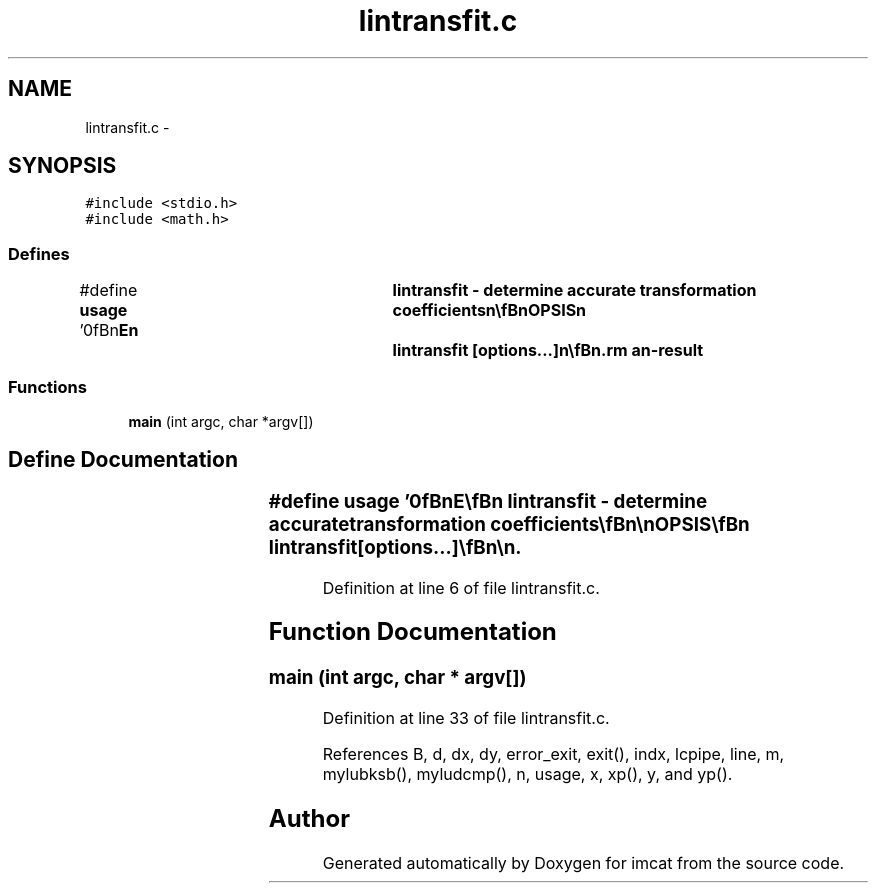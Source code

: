 .TH "lintransfit.c" 3 "23 Dec 2003" "imcat" \" -*- nroff -*-
.ad l
.nh
.SH NAME
lintransfit.c \- 
.SH SYNOPSIS
.br
.PP
\fC#include <stdio.h>\fP
.br
\fC#include <math.h>\fP
.br

.SS "Defines"

.in +1c
.ti -1c
.RI "#define \fBusage\fP   '\\n\\\fBn\fP\\NAME\\\fBn\fP\\	lintransfit - determine accurate transformation coefficients\\\fBn\fP\\\\\fBn\fP\\SYNOPSIS\\\fBn\fP\\	lintransfit [\fBoptions\fP...]\\\fBn\fP\\\\\fBn\fP\\DESCRIPTION\\\fBn\fP\\	'lintransfit' reads \fBa\fP merged catalogue (created\\\fBn\fP\\	by 'mergecats' and containing \fBa\fP \fBpair\fP of vector\\\fBn\fP\\	coordinates in x[2][2] as x[0] = (x,y), x[1] = (x',y')\\\fBn\fP\\	from stdin and \fBfits\fP \fBa\fP linear transformation model:\\\fBn\fP\\		x' = \fBx0\fP + Pxx x + Pxy y\\\fBn\fP\\		y' = y0 + Pyx x + Pyy y\\\fBn\fP\\	by least squares.\\\fBn\fP\\	Outputs \fBdx\fP, \fBdy\fP, Pxx, Pxy, Pyx, Pyy to stdout by default.\\\fBn\fP\\	Options are:\\\fBn\fP\\		-\fBr\fP	Output catalogue containing x[2][2], \fBdx\fP[2]\\\fBn\fP\\			where \fBdx\fP = x' - x'_model.\\\fBn\fP\\\\\fBn\fP\\AUTHOR\\\fBn\fP\\	Nick Kaiser --- kaiser@cita.utoronto.ca\\\fBn\fP\\\\\fBn\fP\\\fBn\fP'"
.br
.in -1c
.SS "Functions"

.in +1c
.ti -1c
.RI "\fBmain\fP (int argc, char *argv[])"
.br
.in -1c
.SH "Define Documentation"
.PP 
.SS "#define \fBusage\fP   '\\n\\\fBn\fP\\NAME\\\fBn\fP\\	lintransfit - determine accurate transformation coefficients\\\fBn\fP\\\\\fBn\fP\\SYNOPSIS\\\fBn\fP\\	lintransfit [\fBoptions\fP...]\\\fBn\fP\\\\\fBn\fP\\DESCRIPTION\\\fBn\fP\\	'lintransfit' reads \fBa\fP merged catalogue (created\\\fBn\fP\\	by 'mergecats' and containing \fBa\fP \fBpair\fP of vector\\\fBn\fP\\	coordinates in x[2][2] as x[0] = (x,y), x[1] = (x',y')\\\fBn\fP\\	from stdin and \fBfits\fP \fBa\fP linear transformation model:\\\fBn\fP\\		x' = \fBx0\fP + Pxx x + Pxy y\\\fBn\fP\\		y' = y0 + Pyx x + Pyy y\\\fBn\fP\\	by least squares.\\\fBn\fP\\	Outputs \fBdx\fP, \fBdy\fP, Pxx, Pxy, Pyx, Pyy to stdout by default.\\\fBn\fP\\	Options are:\\\fBn\fP\\		-\fBr\fP	Output catalogue containing x[2][2], \fBdx\fP[2]\\\fBn\fP\\			where \fBdx\fP = x' - x'_model.\\\fBn\fP\\\\\fBn\fP\\AUTHOR\\\fBn\fP\\	Nick Kaiser --- kaiser@cita.utoronto.ca\\\fBn\fP\\\\\fBn\fP\\\fBn\fP'"
.PP
Definition at line 6 of file lintransfit.c.
.SH "Function Documentation"
.PP 
.SS "main (int argc, char * argv[])"
.PP
Definition at line 33 of file lintransfit.c.
.PP
References B, d, dx, dy, error_exit, exit(), indx, lcpipe, line, m, mylubksb(), myludcmp(), n, usage, x, xp(), y, and yp().
.SH "Author"
.PP 
Generated automatically by Doxygen for imcat from the source code.
